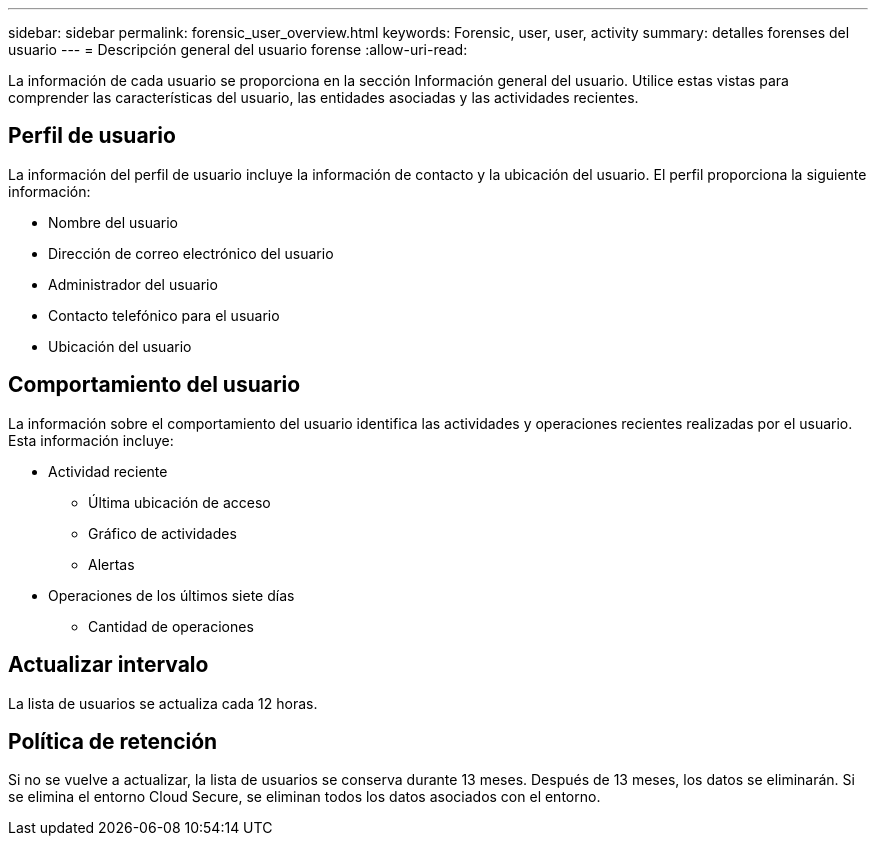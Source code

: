 ---
sidebar: sidebar 
permalink: forensic_user_overview.html 
keywords: Forensic, user, user, activity 
summary: detalles forenses del usuario 
---
= Descripción general del usuario forense
:allow-uri-read: 


La información de cada usuario se proporciona en la sección Información general del usuario. Utilice estas vistas para comprender las características del usuario, las entidades asociadas y las actividades recientes.



== Perfil de usuario

La información del perfil de usuario incluye la información de contacto y la ubicación del usuario. El perfil proporciona la siguiente información:

* Nombre del usuario
* Dirección de correo electrónico del usuario
* Administrador del usuario
* Contacto telefónico para el usuario
* Ubicación del usuario




== Comportamiento del usuario

La información sobre el comportamiento del usuario identifica las actividades y operaciones recientes realizadas por el usuario. Esta información incluye:

* Actividad reciente
+
** Última ubicación de acceso
** Gráfico de actividades
** Alertas




* Operaciones de los últimos siete días
+
** Cantidad de operaciones






== Actualizar intervalo

La lista de usuarios se actualiza cada 12 horas.



== Política de retención

Si no se vuelve a actualizar, la lista de usuarios se conserva durante 13 meses. Después de 13 meses, los datos se eliminarán. Si se elimina el entorno Cloud Secure, se eliminan todos los datos asociados con el entorno.
